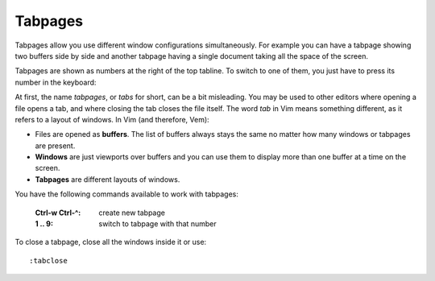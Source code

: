 
.. role:: key
.. default-role:: key

Tabpages
========

Tabpages allow you use different window configurations simultaneously. For
example you can have a tabpage showing two buffers side by side and another
tabpage having a single document taking all the space of the screen.

Tabpages are shown as numbers at the right of the top tabline. To switch to
one of them, you just have to press its number in the keyboard:

.. image:: /static/img/screenshots/tabpages.png
    :class: screenshot
    :target: /static/img/screenshots/tabpages.png

At first, the name *tabpages*, or *tabs* for short, can be a bit misleading. You
may be used to other editors where opening a file opens a tab, and where closing
the tab closes the file itself. The word *tab* in Vim means something different,
as it refers to a layout of windows. In Vim (and therefore, Vem):

* Files are opened as **buffers**. The list of buffers always stays the same no
  matter how many windows or tabpages are present.

* **Windows** are just viewports over buffers and you can use them to display more
  than one buffer at a time on the screen.

* **Tabpages** are different layouts of windows.

You have the following commands available to work with tabpages:

    :`Ctrl-w` `Ctrl-^`: create new tabpage
    :`1` .. `9`: switch to tabpage with that number

To close a tabpage, close all the windows inside it or use::

    :tabclose

